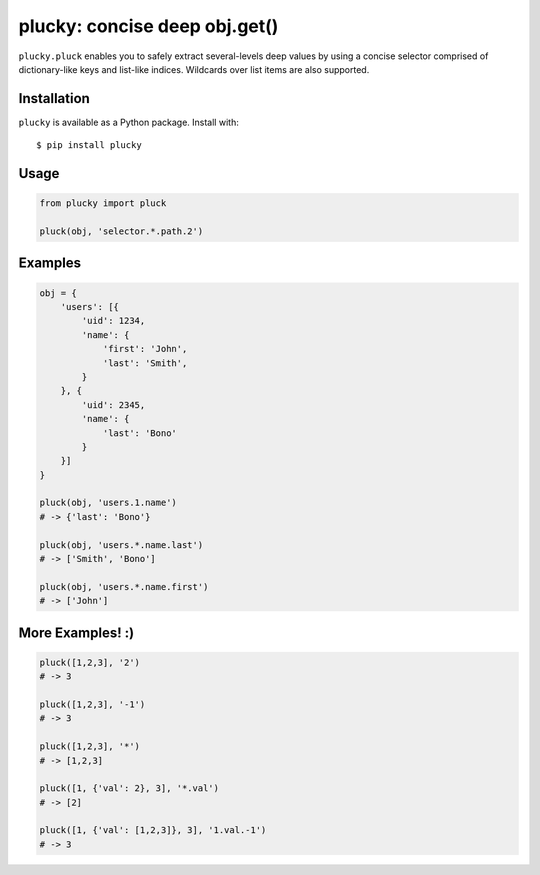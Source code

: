 plucky: concise deep obj.get()
==============================

``plucky.pluck`` enables you to safely extract several-levels deep values by 
using a concise selector comprised of dictionary-like keys and list-like 
indices. Wildcards over list items are also supported.


Installation
------------

``plucky`` is available as a Python package. Install with::

    $ pip install plucky


Usage
-----

.. code-block:: python

    from plucky import pluck

    pluck(obj, 'selector.*.path.2')


Examples
--------

.. code-block:: python

    obj = {
        'users': [{
            'uid': 1234,
            'name': {
                'first': 'John',
                'last': 'Smith',
            }
        }, {
            'uid': 2345,
            'name': {
                'last': 'Bono'
            }
        }]
    }

    pluck(obj, 'users.1.name')
    # -> {'last': 'Bono'}

    pluck(obj, 'users.*.name.last')
    # -> ['Smith', 'Bono']

    pluck(obj, 'users.*.name.first')
    # -> ['John']


More Examples! :)
-----------------

.. code-block:: python

    pluck([1,2,3], '2')
    # -> 3

    pluck([1,2,3], '-1')
    # -> 3

    pluck([1,2,3], '*')
    # -> [1,2,3]

    pluck([1, {'val': 2}, 3], '*.val')
    # -> [2]

    pluck([1, {'val': [1,2,3]}, 3], '1.val.-1')
    # -> 3

